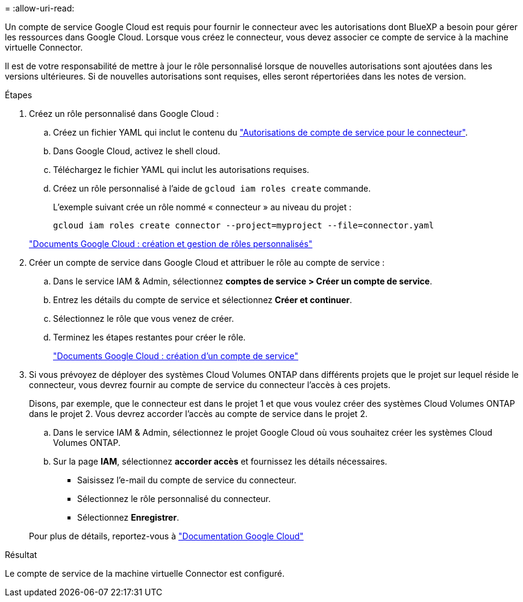 = 
:allow-uri-read: 


Un compte de service Google Cloud est requis pour fournir le connecteur avec les autorisations dont BlueXP a besoin pour gérer les ressources dans Google Cloud. Lorsque vous créez le connecteur, vous devez associer ce compte de service à la machine virtuelle Connector.

Il est de votre responsabilité de mettre à jour le rôle personnalisé lorsque de nouvelles autorisations sont ajoutées dans les versions ultérieures. Si de nouvelles autorisations sont requises, elles seront répertoriées dans les notes de version.

.Étapes
. Créez un rôle personnalisé dans Google Cloud :
+
.. Créez un fichier YAML qui inclut le contenu du link:reference-permissions-gcp.html["Autorisations de compte de service pour le connecteur"].
.. Dans Google Cloud, activez le shell cloud.
.. Téléchargez le fichier YAML qui inclut les autorisations requises.
.. Créez un rôle personnalisé à l'aide de `gcloud iam roles create` commande.
+
L'exemple suivant crée un rôle nommé « connecteur » au niveau du projet :

+
`gcloud iam roles create connector --project=myproject --file=connector.yaml`

+
https://cloud.google.com/iam/docs/creating-custom-roles#iam-custom-roles-create-gcloud["Documents Google Cloud : création et gestion de rôles personnalisés"^]



. Créer un compte de service dans Google Cloud et attribuer le rôle au compte de service :
+
.. Dans le service IAM & Admin, sélectionnez *comptes de service > Créer un compte de service*.
.. Entrez les détails du compte de service et sélectionnez *Créer et continuer*.
.. Sélectionnez le rôle que vous venez de créer.
.. Terminez les étapes restantes pour créer le rôle.
+
https://cloud.google.com/iam/docs/creating-managing-service-accounts#creating_a_service_account["Documents Google Cloud : création d'un compte de service"^]



. Si vous prévoyez de déployer des systèmes Cloud Volumes ONTAP dans différents projets que le projet sur lequel réside le connecteur, vous devrez fournir au compte de service du connecteur l'accès à ces projets.
+
Disons, par exemple, que le connecteur est dans le projet 1 et que vous voulez créer des systèmes Cloud Volumes ONTAP dans le projet 2. Vous devrez accorder l'accès au compte de service dans le projet 2.

+
.. Dans le service IAM & Admin, sélectionnez le projet Google Cloud où vous souhaitez créer les systèmes Cloud Volumes ONTAP.
.. Sur la page *IAM*, sélectionnez *accorder accès* et fournissez les détails nécessaires.
+
*** Saisissez l'e-mail du compte de service du connecteur.
*** Sélectionnez le rôle personnalisé du connecteur.
*** Sélectionnez *Enregistrer*.




+
Pour plus de détails, reportez-vous à https://cloud.google.com/iam/docs/granting-changing-revoking-access#grant-single-role["Documentation Google Cloud"^]



.Résultat
Le compte de service de la machine virtuelle Connector est configuré.
